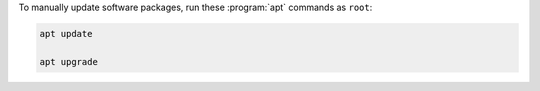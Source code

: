 To manually update software packages, run these :program:`apt` commands as ``root``:

.. code-block:: shell

   apt update

   apt upgrade
